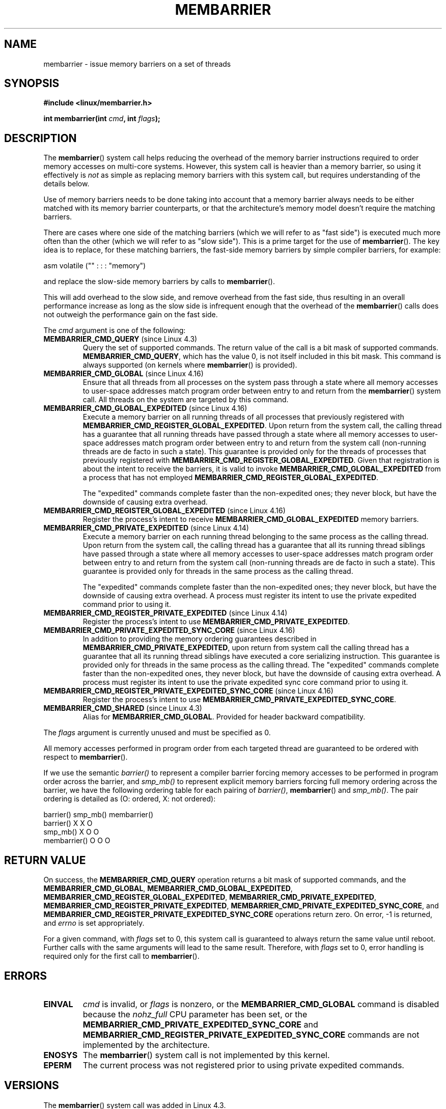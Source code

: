 .\" Copyright 2015-2017 Mathieu Desnoyers <mathieu.desnoyers@efficios.com>
.\"
.\" %%%LICENSE_START(VERBATIM)
.\" Permission is granted to make and distribute verbatim copies of this
.\" manual provided the copyright notice and this permission notice are
.\" preserved on all copies.
.\"
.\" Permission is granted to copy and distribute modified versions of this
.\" manual under the conditions for verbatim copying, provided that the
.\" entire resulting derived work is distributed under the terms of a
.\" permission notice identical to this one.
.\"
.\" Since the Linux kernel and libraries are constantly changing, this
.\" manual page may be incorrect or out-of-date.  The author(s) assume no
.\" responsibility for errors or omissions, or for damages resulting from
.\" the use of the information contained herein.  The author(s) may not
.\" have taken the same level of care in the production of this manual,
.\" which is licensed free of charge, as they might when working
.\" professionally.
.\"
.\" Formatted or processed versions of this manual, if unaccompanied by
.\" the source, must acknowledge the copyright and authors of this work.
.\" %%%LICENSE_END
.\"
.TH MEMBARRIER 2 2017-11-15 "Linux" "Linux Programmer's Manual"
.SH NAME
membarrier \- issue memory barriers on a set of threads
.SH SYNOPSIS
.B #include <linux/membarrier.h>
.PP
.BI "int membarrier(int " cmd ", int " flags ");
.SH DESCRIPTION
The
.BR membarrier ()
system call helps reducing the overhead of the memory barrier
instructions required to order memory accesses on multi-core systems.
However, this system call is heavier than a memory barrier, so using it
effectively is
.I not
as simple as replacing memory barriers with this
system call, but requires understanding of the details below.
.PP
Use of memory barriers needs to be done taking into account that a
memory barrier always needs to be either matched with its memory barrier
counterparts, or that the architecture's memory model doesn't require the
matching barriers.
.PP
There are cases where one side of the matching barriers (which we will
refer to as "fast side") is executed much more often than the other
(which we will refer to as "slow side").
This is a prime target for the use of
.BR membarrier ().
The key idea is to replace, for these matching
barriers, the fast-side memory barriers by simple compiler barriers,
for example:
.PP
    asm volatile ("" : : : "memory")
.PP
and replace the slow-side memory barriers by calls to
.BR membarrier ().
.PP
This will add overhead to the slow side, and remove overhead from the
fast side, thus resulting in an overall performance increase as long as
the slow side is infrequent enough that the overhead of the
.BR membarrier ()
calls does not outweigh the performance gain on the fast side.
.PP
The
.I cmd
argument is one of the following:
.TP
.BR MEMBARRIER_CMD_QUERY " (since Linux 4.3)"
Query the set of supported commands.
The return value of the call is a bit mask of supported
commands.
.BR MEMBARRIER_CMD_QUERY ,
which has the value 0,
is not itself included in this bit mask.
This command is always supported (on kernels where
.BR membarrier ()
is provided).
.TP
.BR MEMBARRIER_CMD_GLOBAL " (since Linux 4.16)"
Ensure that all threads from all processes on the system pass through a
state where all memory accesses to user-space addresses match program
order between entry to and return from the
.BR membarrier ()
system call.
All threads on the system are targeted by this command.
.TP
.BR MEMBARRIER_CMD_GLOBAL_EXPEDITED " (since Linux 4.16)"
Execute a memory barrier on all running threads of all processes that
previously registered with
.BR MEMBARRIER_CMD_REGISTER_GLOBAL_EXPEDITED .
Upon return from the system call, the calling thread has a guarantee that all
running threads have passed through a state where all memory accesses to
user-space addresses match program order between entry to and return
from the system call (non-running threads are de facto in such a state).
This guarantee is provided only for the threads of processes that
previously registered with
.BR MEMBARRIER_CMD_REGISTER_GLOBAL_EXPEDITED .
Given that registration is about the intent to receive the barriers, it
is valid to invoke
.BR MEMBARRIER_CMD_GLOBAL_EXPEDITED
from a process that has not employed
.BR MEMBARRIER_CMD_REGISTER_GLOBAL_EXPEDITED .
.IP
The "expedited" commands complete faster than the non-expedited ones;
they never block, but have the downside of causing extra overhead.
.TP
.BR MEMBARRIER_CMD_REGISTER_GLOBAL_EXPEDITED " (since Linux 4.16)"
Register the process's intent to receive
.BR MEMBARRIER_CMD_GLOBAL_EXPEDITED
memory barriers.
.TP
.BR MEMBARRIER_CMD_PRIVATE_EXPEDITED " (since Linux 4.14)"
Execute a memory barrier on each running thread belonging to the same
process as the calling thread.
Upon return from the system call, the calling
thread has a guarantee that all its running thread siblings have passed
through a state where all memory accesses to user-space addresses match
program order between entry to and return from the system call
(non-running threads are de facto in such a state).
This guarantee is provided only for threads in
the same process as the calling thread.
.IP
The "expedited" commands complete faster than the non-expedited ones;
they never block, but have the downside of causing extra overhead.
A process must register its intent to use the private
expedited command prior to using it.
.TP
.BR MEMBARRIER_CMD_REGISTER_PRIVATE_EXPEDITED " (since Linux 4.14)"
Register the process's intent to use
.BR MEMBARRIER_CMD_PRIVATE_EXPEDITED .
.TP
.BR MEMBARRIER_CMD_PRIVATE_EXPEDITED_SYNC_CORE " (since Linux 4.16)"
In addition to providing the memory ordering guarantees described in
.BR MEMBARRIER_CMD_PRIVATE_EXPEDITED ,
upon return from system call the calling thread has a guarantee that all its
running thread siblings have executed a core serializing instruction.
This guarantee is provided only for threads in
the same process as the calling thread.
The "expedited" commands complete faster than the non-expedited ones,
they never block, but have the downside of causing extra overhead.
A process must register its intent to use the private expedited sync
core command prior to using it.
.TP
.BR MEMBARRIER_CMD_REGISTER_PRIVATE_EXPEDITED_SYNC_CORE " (since Linux 4.16)"
Register the process's intent to use
.BR MEMBARRIER_CMD_PRIVATE_EXPEDITED_SYNC_CORE .
.TP
.BR MEMBARRIER_CMD_SHARED " (since Linux 4.3)"
Alias for
.BR MEMBARRIER_CMD_GLOBAL .
Provided for header backward compatibility.
.PP
The
.I flags
argument is currently unused and must be specified as 0.
.PP
All memory accesses performed in program order from each targeted thread
are guaranteed to be ordered with respect to
.BR membarrier ().
.PP
If we use the semantic
.I barrier()
to represent a compiler barrier forcing memory
accesses to be performed in program order across the barrier, and
.I smp_mb()
to represent explicit memory barriers forcing full memory
ordering across the barrier, we have the following ordering table for
each pairing of
.IR barrier() ,
.BR membarrier ()
and
.IR smp_mb() .
The pair ordering is detailed as (O: ordered, X: not ordered):
.PP
                       barrier()  smp_mb()  membarrier()
       barrier()          X          X          O
       smp_mb()           X          O          O
       membarrier()       O          O          O
.SH RETURN VALUE
On success, the
.B MEMBARRIER_CMD_QUERY
operation returns a bit mask of supported commands, and the
.BR MEMBARRIER_CMD_GLOBAL ,
.BR MEMBARRIER_CMD_GLOBAL_EXPEDITED ,
.BR MEMBARRIER_CMD_REGISTER_GLOBAL_EXPEDITED ,
.BR MEMBARRIER_CMD_PRIVATE_EXPEDITED ,
.BR MEMBARRIER_CMD_REGISTER_PRIVATE_EXPEDITED ,
.BR MEMBARRIER_CMD_PRIVATE_EXPEDITED_SYNC_CORE ,
and
.B MEMBARRIER_CMD_REGISTER_PRIVATE_EXPEDITED_SYNC_CORE
operations return zero.
On error, \-1 is returned,
and
.I errno
is set appropriately.
.PP
For a given command, with
.I flags
set to 0, this system call is
guaranteed to always return the same value until reboot.
Further calls with the same arguments will lead to the same result.
Therefore, with
.I flags
set to 0, error handling is required only for the first call to
.BR membarrier ().
.SH ERRORS
.TP
.B EINVAL
.I cmd
is invalid, or
.I flags
is nonzero, or the
.BR MEMBARRIER_CMD_GLOBAL
command is disabled because the
.I nohz_full
CPU parameter has been set, or the
.BR MEMBARRIER_CMD_PRIVATE_EXPEDITED_SYNC_CORE
and
.BR MEMBARRIER_CMD_REGISTER_PRIVATE_EXPEDITED_SYNC_CORE
commands are not implemented by the architecture.
.TP
.B ENOSYS
The
.BR membarrier ()
system call is not implemented by this kernel.
.TP
.B EPERM
The current process was not registered prior to using private expedited
commands.
.SH VERSIONS
The
.BR membarrier ()
system call was added in Linux 4.3.
.\"
.SH CONFORMING TO
.BR membarrier ()
is Linux-specific.
.\" .SH SEE ALSO
.\" FIXME See if the following syscalls make it into Linux 4.15 or later
.\" .BR cpu_opv (2),
.\" .BR rseq (2)
.SH NOTES
A memory barrier instruction is part of the instruction set of
architectures with weakly-ordered memory models.
It orders memory
accesses prior to the barrier and after the barrier with respect to
matching barriers on other cores.
For instance, a load fence can order
loads prior to and following that fence with respect to stores ordered
by store fences.
.PP
Program order is the order in which instructions are ordered in the
program assembly code.
.PP
Examples where
.BR membarrier ()
can be useful include implementations
of Read-Copy-Update libraries and garbage collectors.
.SH EXAMPLE
Assuming a multithreaded application where "fast_path()" is executed
very frequently, and where "slow_path()" is executed infrequently, the
following code (x86) can be transformed using
.BR membarrier ():
.PP
.in +4n
.EX
#include <stdlib.h>

static volatile int a, b;

static void
fast_path(int *read_b)
{
    a = 1;
    asm volatile ("mfence" : : : "memory");
    *read_b = b;
}

static void
slow_path(int *read_a)
{
    b = 1;
    asm volatile ("mfence" : : : "memory");
    *read_a = a;
}

int
main(int argc, char **argv)
{
    int read_a, read_b;

    /*
     * Real applications would call fast_path() and slow_path()
     * from different threads. Call those from main() to keep
     * this example short.
     */

    slow_path(&read_a);
    fast_path(&read_b);

    /*
     * read_b == 0 implies read_a == 1 and
     * read_a == 0 implies read_b == 1.
     */

    if (read_b == 0 && read_a == 0)
        abort();

    exit(EXIT_SUCCESS);
}
.EE
.in
.PP
The code above transformed to use
.BR membarrier ()
becomes:
.PP
.in +4n
.EX
#define _GNU_SOURCE
#include <stdlib.h>
#include <stdio.h>
#include <unistd.h>
#include <sys/syscall.h>
#include <linux/membarrier.h>

static volatile int a, b;

static int
membarrier(int cmd, int flags)
{
    return syscall(__NR_membarrier, cmd, flags);
}

static int
init_membarrier(void)
{
    int ret;

    /* Check that membarrier() is supported. */

    ret = membarrier(MEMBARRIER_CMD_QUERY, 0);
    if (ret < 0) {
        perror("membarrier");
        return \-1;
    }

    if (!(ret & MEMBARRIER_CMD_GLOBAL)) {
        fprintf(stderr,
            "membarrier does not support MEMBARRIER_CMD_GLOBAL\\n");
        return \-1;
    }

    return 0;
}

static void
fast_path(int *read_b)
{
    a = 1;
    asm volatile ("" : : : "memory");
    *read_b = b;
}

static void
slow_path(int *read_a)
{
    b = 1;
    membarrier(MEMBARRIER_CMD_GLOBAL, 0);
    *read_a = a;
}

int
main(int argc, char **argv)
{
    int read_a, read_b;

    if (init_membarrier())
        exit(EXIT_FAILURE);

    /*
     * Real applications would call fast_path() and slow_path()
     * from different threads. Call those from main() to keep
     * this example short.
     */

    slow_path(&read_a);
    fast_path(&read_b);

    /*
     * read_b == 0 implies read_a == 1 and
     * read_a == 0 implies read_b == 1.
     */

    if (read_b == 0 && read_a == 0)
        abort();

    exit(EXIT_SUCCESS);
}
.EE
.in

